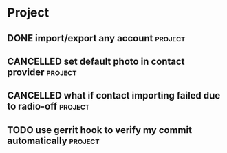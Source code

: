 * Project
#+CATEGORY: Project
** DONE import/export any account                                  :project:
CLOSED: [2012-07-11 Wed 17:15]
  
** CANCELLED set default photo in contact provider                 :project:
CLOSED: [2012-07-05 Thu 13:31]
  
** CANCELLED what if contact importing failed due to radio-off     :project:
CLOSED: [2012-07-05 Thu 13:32]
** TODO use gerrit hook to verify my commit automatically          :project:
SCHEDULED: <2012-09-14 Fri>


